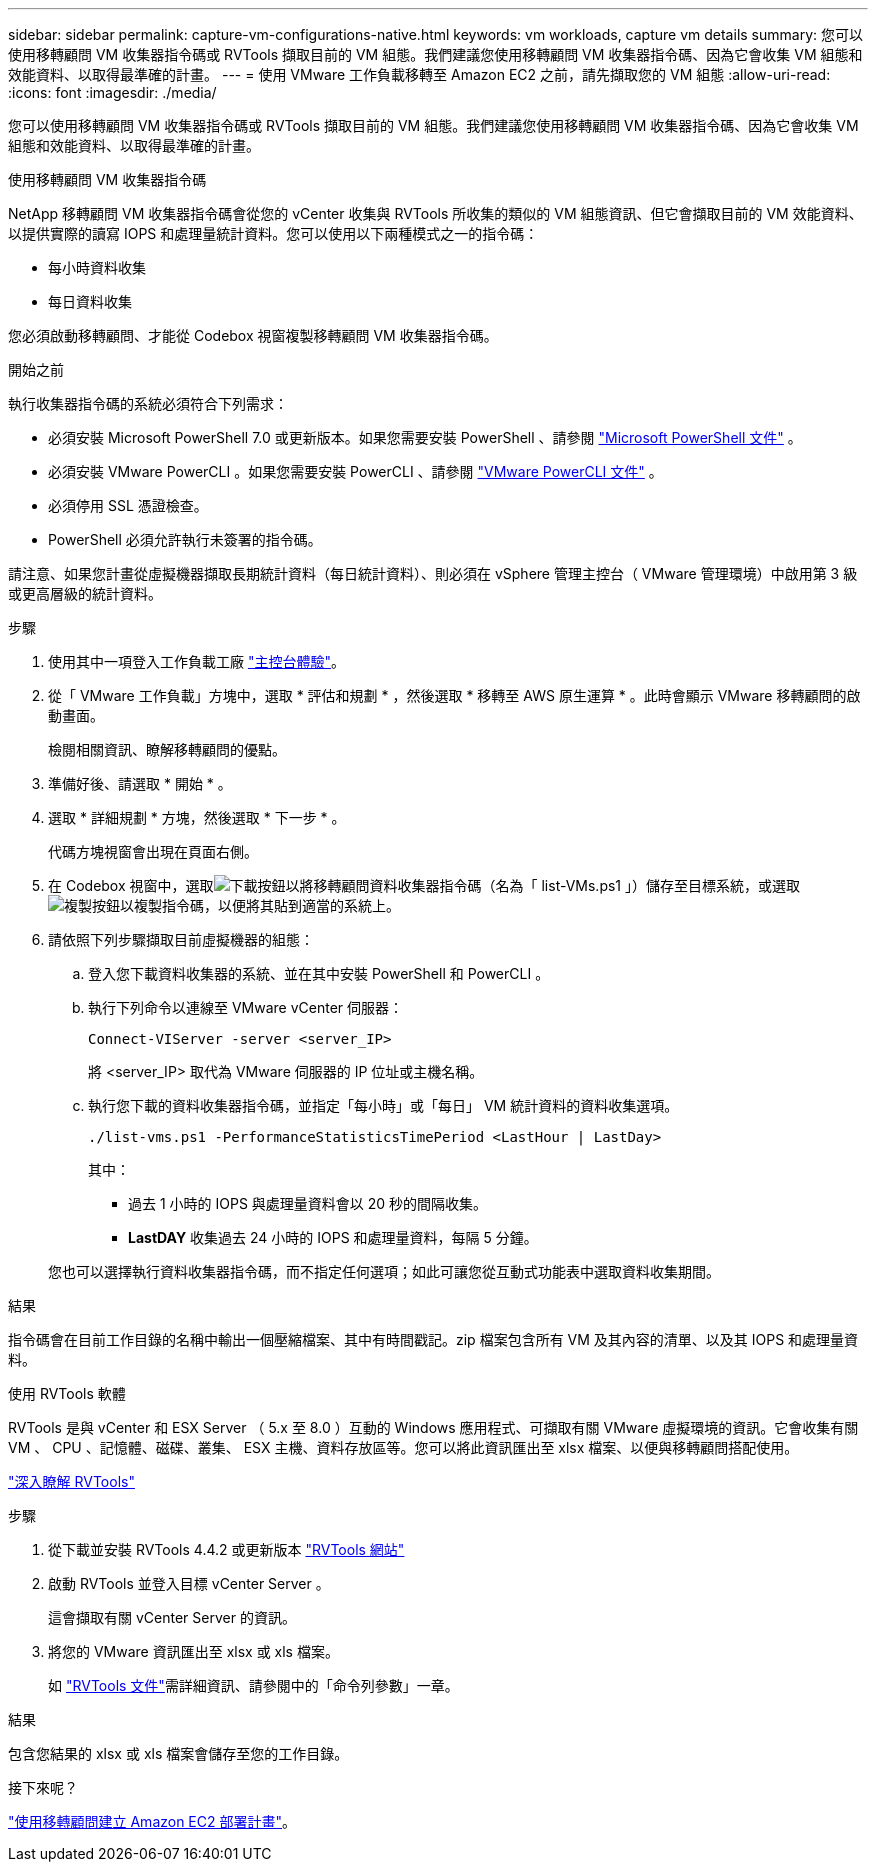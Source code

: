 ---
sidebar: sidebar 
permalink: capture-vm-configurations-native.html 
keywords: vm workloads, capture vm details 
summary: 您可以使用移轉顧問 VM 收集器指令碼或 RVTools 擷取目前的 VM 組態。我們建議您使用移轉顧問 VM 收集器指令碼、因為它會收集 VM 組態和效能資料、以取得最準確的計畫。 
---
= 使用 VMware 工作負載移轉至 Amazon EC2 之前，請先擷取您的 VM 組態
:allow-uri-read: 
:icons: font
:imagesdir: ./media/


[role="lead"]
您可以使用移轉顧問 VM 收集器指令碼或 RVTools 擷取目前的 VM 組態。我們建議您使用移轉顧問 VM 收集器指令碼、因為它會收集 VM 組態和效能資料、以取得最準確的計畫。

[role="tabbed-block"]
====
.使用移轉顧問 VM 收集器指令碼
--
NetApp 移轉顧問 VM 收集器指令碼會從您的 vCenter 收集與 RVTools 所收集的類似的 VM 組態資訊、但它會擷取目前的 VM 效能資料、以提供實際的讀寫 IOPS 和處理量統計資料。您可以使用以下兩種模式之一的指令碼：

* 每小時資料收集
* 每日資料收集


您必須啟動移轉顧問、才能從 Codebox 視窗複製移轉顧問 VM 收集器指令碼。

.開始之前
執行收集器指令碼的系統必須符合下列需求：

* 必須安裝 Microsoft PowerShell 7.0 或更新版本。如果您需要安裝 PowerShell 、請參閱 https://learn.microsoft.com/en-us/powershell/scripting/install/installing-powershell?view=powershell-7.4["Microsoft PowerShell 文件"^] 。
* 必須安裝 VMware PowerCLI 。如果您需要安裝 PowerCLI 、請參閱 https://docs.vmware.com/en/VMware-vSphere/7.0/com.vmware.esxi.install.doc/GUID-F02D0C2D-B226-4908-9E5C-2E783D41FE2D.html["VMware PowerCLI 文件"^] 。
* 必須停用 SSL 憑證檢查。
* PowerShell 必須允許執行未簽署的指令碼。


請注意、如果您計畫從虛擬機器擷取長期統計資料（每日統計資料）、則必須在 vSphere 管理主控台（ VMware 管理環境）中啟用第 3 級或更高層級的統計資料。

.步驟
. 使用其中一項登入工作負載工廠 https://docs.netapp.com/us-en/workload-setup-admin/console-experiences.html["主控台體驗"^]。
. 從「 VMware 工作負載」方塊中，選取 * 評估和規劃 * ，然後選取 * 移轉至 AWS 原生運算 * 。此時會顯示 VMware 移轉顧問的啟動畫面。
+
檢閱相關資訊、瞭解移轉顧問的優點。

. 準備好後、請選取 * 開始 * 。
. 選取 * 詳細規劃 * 方塊，然後選取 * 下一步 * 。
+
代碼方塊視窗會出現在頁面右側。

. 在 Codebox 視窗中，選取image:button-download-codebox.png["下載按鈕"]以將移轉顧問資料收集器指令碼（名為「 list-VMs.ps1 」）儲存至目標系統，或選取image:button-copy-codebox.png["複製按鈕"]以複製指令碼，以便將其貼到適當的系統上。
. 請依照下列步驟擷取目前虛擬機器的組態：
+
.. 登入您下載資料收集器的系統、並在其中安裝 PowerShell 和 PowerCLI 。
.. 執行下列命令以連線至 VMware vCenter 伺服器：
+
[source, console]
----
Connect-VIServer -server <server_IP>
----
+
將 <server_IP> 取代為 VMware 伺服器的 IP 位址或主機名稱。

.. 執行您下載的資料收集器指令碼，並指定「每小時」或「每日」 VM 統計資料的資料收集選項。
+
[source, console]
----
./list-vms.ps1 -PerformanceStatisticsTimePeriod <LastHour | LastDay>
----
+
其中：

+
*** 過去 1 小時的 IOPS 與處理量資料會以 20 秒的間隔收集。
*** *LastDAY* 收集過去 24 小時的 IOPS 和處理量資料，每隔 5 分鐘。




+
您也可以選擇執行資料收集器指令碼，而不指定任何選項；如此可讓您從互動式功能表中選取資料收集期間。



.結果
指令碼會在目前工作目錄的名稱中輸出一個壓縮檔案、其中有時間戳記。zip 檔案包含所有 VM 及其內容的清單、以及其 IOPS 和處理量資料。

--
.使用 RVTools 軟體
--
RVTools 是與 vCenter 和 ESX Server （ 5.x 至 8.0 ）互動的 Windows 應用程式、可擷取有關 VMware 虛擬環境的資訊。它會收集有關 VM 、 CPU 、記憶體、磁碟、叢集、 ESX 主機、資料存放區等。您可以將此資訊匯出至 xlsx 檔案、以便與移轉顧問搭配使用。

https://www.robware.net/home["深入瞭解 RVTools"^]

.步驟
. 從下載並安裝 RVTools 4.4.2 或更新版本 https://www.robware.net/download["RVTools 網站"^]
. 啟動 RVTools 並登入目標 vCenter Server 。
+
這會擷取有關 vCenter Server 的資訊。

. 將您的 VMware 資訊匯出至 xlsx 或 xls 檔案。
+
如 https://resources.robware.net/resources/prod/RVTools.pdf["RVTools 文件"^]需詳細資訊、請參閱中的「命令列參數」一章。



.結果
包含您結果的 xlsx 或 xls 檔案會儲存至您的工作目錄。

--
====
.接下來呢？
link:launch-onboarding-advisor-native.html["使用移轉顧問建立 Amazon EC2 部署計畫"]。
